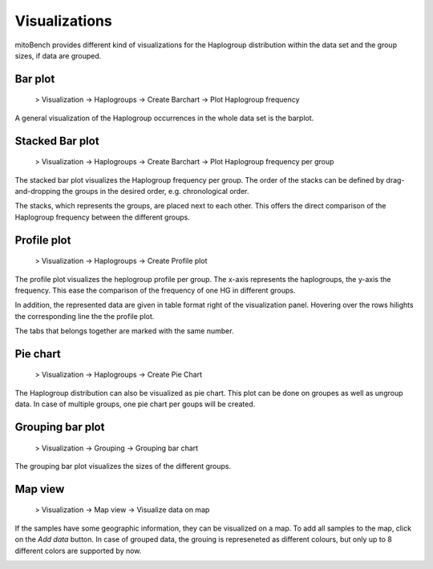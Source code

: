 Visualizations
==============

mitoBench provides different kind of visualizations for the Haplogroup distribution
within the data set and the group sizes, if data are grouped.

Bar plot
---------

  > Visualization -> Haplogroups -> Create Barchart -> Plot Haplogroup frequency

A general visualization of the Haplogroup occurrences in the whole data set is
the barplot.

.. image:: images/barplothg.png
   :align: center


Stacked Bar plot
----------------


  > Visualization -> Haplogroups -> Create Barchart -> Plot Haplogroup frequency per group

The stacked bar plot visualizes the Haplogroup frequency per group.
The order of the stacks can be defined by drag-and-dropping the groups in the desired
order, e.g. chronological order.

.. image:: images/stackorder.png
   :align: center

The stacks, which represents the groups, are placed next to each other. This offers
the direct comparison of the Haplogroup frequency between the different groups.

.. image:: images/barplotstacked.png
   :align: center



Profile plot
------------


  > Visualization -> Haplogroups -> Create Profile plot

The profile plot visualizes the heplogroup profile per group. The x-axis represents
the haplogroups, the y-axis the frequency. This ease the comparison of the frequency
of one HG in different groups.

In addition, the represented data are given in table format right of the visualization panel.
Hovering over the rows hilights the corresponding line the the profile plot.

The tabs that belongs together are marked with the same number.


.. image:: images/profileplot.png
   :align: center


Pie chart
----------


  > Visualization -> Haplogroups -> Create Pie Chart

The Haplogroup distribution can also be visualized as pie chart. This plot can be
done on groupes as well as ungroup data. In case of multiple groups, one pie chart
per goups will be created.


.. image:: images/piechart.png
   :align: center


Grouping bar plot
-----------------

  > Visualization -> Grouping -> Grouping bar chart


The grouping bar plot visualizes the sizes of the different groups.

.. image:: images/barplotgrouping.png
   :align: center


Map view
--------

  > Visualization -> Map view -> Visualize data on map

If the samples have some geographic information, they can be visualized on a map.
To add all samples to the map, click on the *Add data* button.
In case of grouped data, the grouing is represeneted as different colours, but only
up to 8 different colors are supported by now.

.. image:: images/mapview.png
   :align: center
